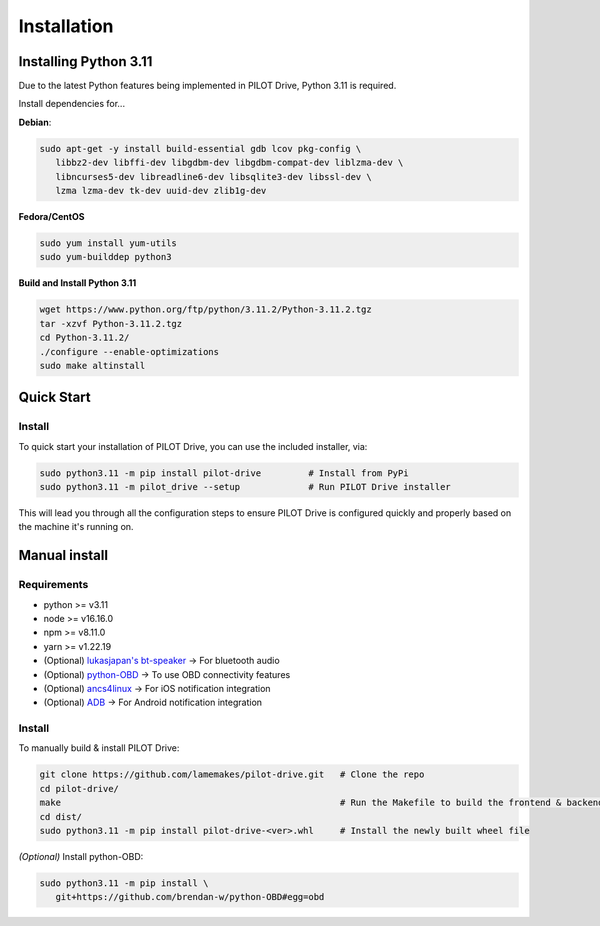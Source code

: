 Installation
====================

Installing Python 3.11
----------------------
Due to the latest Python features being implemented in PILOT Drive, Python 3.11 is required. 

Install dependencies for... 

**Debian**:

.. code-block:: sh

   sudo apt-get -y install build-essential gdb lcov pkg-config \
      libbz2-dev libffi-dev libgdbm-dev libgdbm-compat-dev liblzma-dev \
      libncurses5-dev libreadline6-dev libsqlite3-dev libssl-dev \
      lzma lzma-dev tk-dev uuid-dev zlib1g-dev


**Fedora/CentOS**

.. code-block:: sh

   sudo yum install yum-utils
   sudo yum-builddep python3


**Build and Install Python 3.11**

.. code-block:: sh

   wget https://www.python.org/ftp/python/3.11.2/Python-3.11.2.tgz
   tar -xzvf Python-3.11.2.tgz
   cd Python-3.11.2/
   ./configure --enable-optimizations
   sudo make altinstall


Quick Start
----------------------
Install
^^^^^^^^^^^^^^^^^^^^

To quick start your installation of PILOT Drive, you can use the included installer, via:

.. code-block:: sh

   sudo python3.11 -m pip install pilot-drive         # Install from PyPi
   sudo python3.11 -m pilot_drive --setup             # Run PILOT Drive installer

This will lead you through all the configuration steps to ensure PILOT Drive is configured quickly and properly based on the machine it's running on.

Manual install
----------------------
Requirements
^^^^^^^^^^^^^^^^^^^^

- python >= v3.11
- node   >= v16.16.0
- npm    >= v8.11.0
- yarn   >= v1.22.19
- (Optional) `lukasjapan's bt-speaker <https://github.com/lukasjapan/bt-speaker>`_ -> For bluetooth audio
- (Optional) `python-OBD <https://github.com/brendan-w/python-OBD>`_               -> To use OBD connectivity features
- (Optional) `ancs4linux <https://github.com/pzmarzly/ancs4linux>`_                -> For iOS notification integration
- (Optional) `ADB <https://developer.android.com/studio/command-line/adb>`_        -> For Android notification integration

Install
^^^^^^^^^^^^^^^^^^^^
To manually build & install PILOT Drive:

.. code-block:: sh

   git clone https://github.com/lamemakes/pilot-drive.git   # Clone the repo
   cd pilot-drive/                                      
   make                                                     # Run the Makefile to build the frontend & backend
   cd dist/
   sudo python3.11 -m pip install pilot-drive-<ver>.whl     # Install the newly built wheel file


*(Optional)* Install python-OBD:

.. code-block:: sh

   sudo python3.11 -m pip install \
      git+https://github.com/brendan-w/python-OBD#egg=obd
